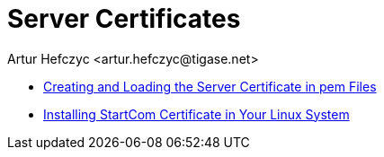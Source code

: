 [[ServerCertificates]]
= Server Certificates
:author: Artur Hefczyc <artur.hefczyc@tigase.net>
:version: v2.0, June 2014: Reformatted for Kernel/DSL

:toc:
:numbered:
:website: http://tigase.net


- xref:certspem[Creating and Loading the Server Certificate in pem Files]
- xref:startcomCertificate[Installing StartCom Certificate in Your Linux System]
//- xref:keytoolKeystore[Server Certificate Using Keytool and Keystore]
